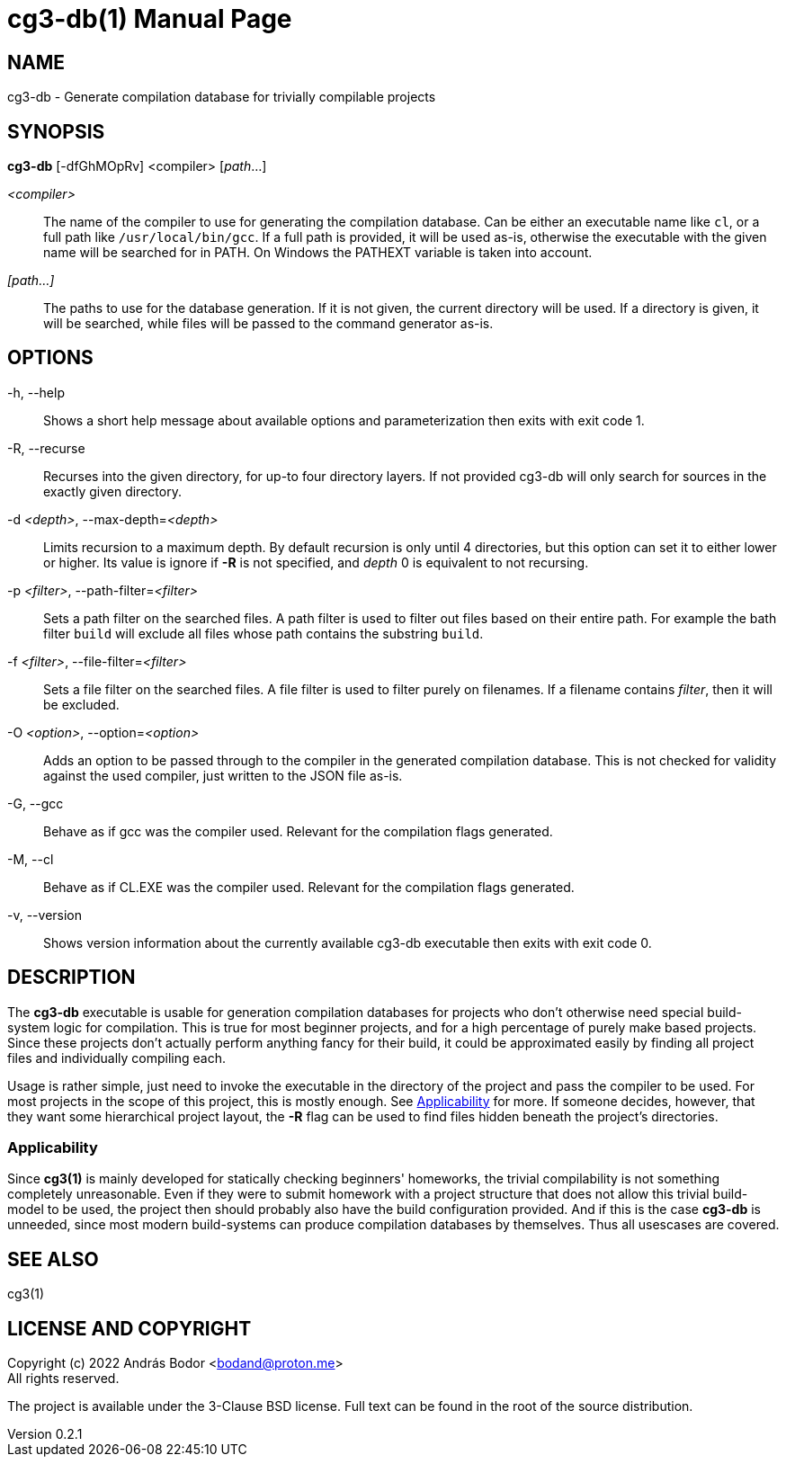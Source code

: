 = cg3-db(1)
András Bodor <bodand@proton.me>
v0.2.1
:doctype: manpage

== NAME

cg3-db - Generate compilation database for trivially compilable projects

== SYNOPSIS

*cg3-db* [-dfGhMOpRv] <compiler> [_path_...]

_<compiler>_::
The name of the compiler to use for generating the compilation database.
Can be either an executable name like `cl`, or a full path like `/usr/local/bin/gcc`.
If a full path is provided, it will be used as-is, otherwise the executable with the given name will be searched for in PATH.
On Windows the PATHEXT variable is taken into account.

_[path...]_::
The paths to use for the database generation.
If it is not given, the current directory will be used.
If a directory is given, it will be searched, while files will be passed to the command generator as-is.

== OPTIONS

-h, --help::
Shows a short help message about available options and parameterization then exits with exit code 1.

-R, --recurse::
Recurses into the given directory, for up-to four directory layers.
If not provided cg3-db will only search for sources in the exactly given directory.

-d _<depth>_, --max-depth=_<depth>_::
Limits recursion to a maximum depth.
By default recursion is only until 4 directories, but this option can set it to either lower or higher.
Its value is ignore if *-R* is not specified, and _depth_ 0 is equivalent to not recursing.

-p _<filter>_, --path-filter=_<filter>_::
Sets a path filter on the searched files.
A path filter is used to filter out files based on their entire path.
For example the bath filter `build` will exclude all files whose path contains the substring `build`.

-f _<filter>_, --file-filter=_<filter>_::
Sets a file filter on the searched files.
A file filter is used to filter purely on filenames.
If a filename contains _filter_, then it will be excluded.

-O _<option>_, --option=_<option>_::
Adds an option to be passed through to the compiler in the generated compilation database.
This is not checked for validity against the used compiler, just written to the JSON file as-is.

-G, --gcc::
Behave as if gcc was the compiler used.
Relevant for the compilation flags generated.

-M, --cl::
Behave as if CL.EXE was the compiler used.
Relevant for the compilation flags generated.

-v, --version::
Shows version information about the currently available cg3-db executable then exits with exit code 0.

== DESCRIPTION

The *cg3-db* executable is usable for generation compilation databases for projects who don't otherwise need special build-system logic for compilation.
This is true for most beginner projects, and for a high percentage of purely make based projects.
Since these projects don't actually perform anything fancy for their build, it could be approximated easily by finding all project files and individually compiling each.

Usage is rather simple, just need to invoke the executable in the directory of the project and pass the compiler to be used.
For most projects in the scope of this project, this is mostly enough.
See <<_applicability>> for more.
If someone decides, however, that they want some hierarchical project layout, the *-R* flag can be used to find files hidden beneath the project's directories.

=== Applicability

Since *cg3(1)* is mainly developed for statically checking beginners' homeworks, the trivial compilability is not something completely unreasonable.
Even if they were to submit homework with a project structure that does not allow this trivial build-model to be used, the project then should probably also have the build configuration provided.
And if this is the case *cg3-db* is unneeded, since most modern build-systems can produce compilation databases by themselves.
Thus all usescases are covered.

== SEE ALSO

cg3(1)

== LICENSE AND COPYRIGHT

Copyright (c) 2022 András Bodor <bodand@proton.me> +
All rights reserved.

The project is available under the 3-Clause BSD license.
Full text can be found in the root of the source distribution.
